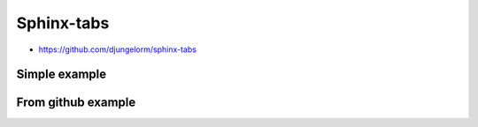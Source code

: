 Sphinx-tabs
===========

- https://github.com/djungelorm/sphinx-tabs


Simple example
--------------

.. tabs::

   .. tab:: Linux

      Steps:

          - Step01
          - Step02

   .. tab:: MacOs

      Steps:

          - Step03
          - Step04

   .. tab:: Windows

      Steps:

          - Step05
          - Step06


From github example
-------------------

.. tabs::

   .. code-tab:: c

         int main(const int argc, const char **argv) {
           return 0;
         }

   .. code-tab:: c++

         int main(const int argc, const char **argv) {
           return 0;
         }

   .. code-tab:: py

         def main():
             return

   .. code-tab:: java

         class Main {
             public static void main(String[] args) {
             }
         }

   .. code-tab:: julia

         function main()
         end

   .. code-tab:: fortran

         PROGRAM main
         END PROGRAM main
